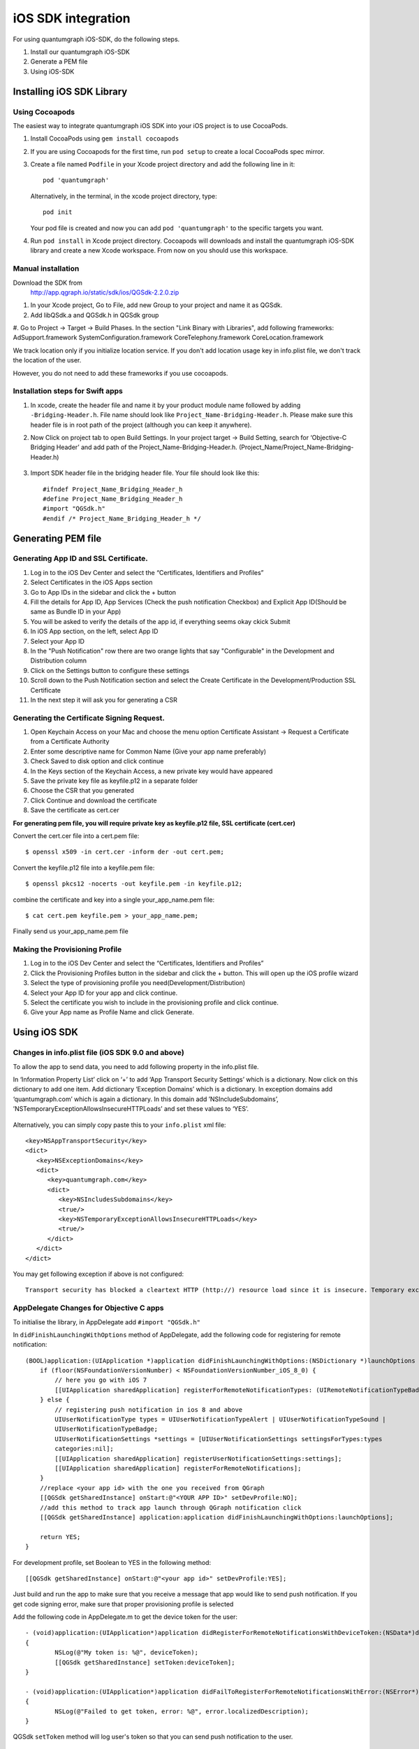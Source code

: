 iOS SDK integration
===================
For using quantumgraph iOS-SDK, do the following steps.

#. Install our quantumgraph iOS-SDK

#. Generate a PEM file

#. Using iOS-SDK

Installing iOS SDK Library
--------------------------

Using Cocoapods
###############

The easiest way to integrate quantumgraph iOS SDK into your iOS project is to use CocoaPods.


#. Install CocoaPods using ``gem install cocoapods``

#. If you are using Cocoapods for the first time, run ``pod setup`` to create a local CocoaPods spec mirror.

#. Create a file named ``Podfile`` in your Xcode project directory and add the following line in it::

     pod 'quantumgraph'

   Alternatively, in the terminal, in the xcode project directory, type::

     pod init

   Your pod file is created and now you can add ``pod 'quantumgraph'`` to the specific targets you want.

#. Run ``pod install`` in Xcode project directory. Cocoapods will downloads and install the quantumgraph iOS-SDK library and create a new Xcode workspace. From now on you should use this workspace.

Manual installation
###################

Download the SDK from
   http://app.qgraph.io/static/sdk/ios/QGSdk-2.2.0.zip

#. In your Xcode project, Go to File, add new Group to your project and name it as QGSdk.

#. Add libQSdk.a and QGSdk.h in QGSdk group 

#. Go to Project -> Target -> Build Phases. In the section "Link Binary with Libraries", add following frameworks:
AdSupport.framework
SystemConfiguration.framework
CoreTelephony.framework
CoreLocation.framework

We track location only if you initialize location service. If you don't add location usage key in info.plist file, we don't track the location of the user.

However, you do not need to add these frameworks if you use cocoapods.

Installation steps for Swift apps
#################################

#. In xcode, create the header file and name it by your product module name followed by adding ``-Bridging-Header.h``. File name should look like ``Project_Name-Bridging-Header.h``. Please make sure this header file is in root path of the project (although you can keep it anywhere).

#. Now Click on project tab to open Build Settings. In your project target -> Build Setting, search for ‘Objective-C Bridging Header’ and add path of the Project_Name-Bridging-Header.h. (Project_Name/Project_Name-Bridging-Header.h)

   .. figure:: swift-bridging-header.png
      :align: center

#. Import SDK header file in the bridging header file. Your file should look like this::
       
    #ifndef Project_Name_Bridging_Header_h
    #define Project_Name_Bridging_Header_h
    #import "QGSdk.h"
    #endif /* Project_Name_Bridging_Header_h */

Generating PEM file
-------------------
Generating App ID and SSL Certificate.
######################################

#. Log in to the iOS Dev Center and select the “Certificates, Identifiers and Profiles”
#. Select Certificates in the iOS Apps section
#. Go to App IDs in the sidebar and click the + button
#. Fill the details for App ID, App Services (Check the push notification Checkbox) and Explicit App ID(Should be same as Bundle ID in your App)
#. You will be asked to verify the details of the app id, if everything seems okay ckick Submit
#. In iOS App section, on the left, select App ID
#. Select your App ID
#. In the "Push Notification" row there are two orange lights that say "Configurable" in the Development and Distribution column
#. Click on the Settings button to configure these settings
#. Scroll down to the Push Notification section and select the Create Certificate in the Development/Production SSL Certificate
#. In the next step it will ask you for generating a CSR

Generating the Certificate Signing Request.
###########################################

#. Open Keychain Access on your Mac and choose the menu option Certificate Assistant -> Request a Certificate from a Certificate Authority
#. Enter some descriptive name for Common Name (Give your app name preferably)
#. Check Saved to disk option and click continue
#. In the Keys section of the Keychain Access, a new private key would have appeared
#. Save the private key file as keyfile.p12 in a separate folder
#. Choose the CSR that you generated
#. Click Continue and download the certificate
#. Save the certificate as cert.cer

**For generating pem file, you will require private key as keyfile.p12 file, SSL certificate (cert.cer)**

Convert the cert.cer file into a cert.pem file::

   $ openssl x509 -in cert.cer -inform der -out cert.pem;

Convert the keyfile.p12 file into a keyfile.pem file::

   $ openssl pkcs12 -nocerts -out keyfile.pem -in keyfile.p12;

combine the certificate and key into a single your_app_name.pem file::

   $ cat cert.pem keyfile.pem > your_app_name.pem;

Finally send us your_app_name.pem file 

Making the Provisioning Profile
###############################

#. Log in to the iOS Dev Center and select the “Certificates, Identifiers and Profiles”

#.  Click the Provisioning Profiles button in the sidebar and click the + button. This will open up the iOS profile wizard

#. Select the type of provisioning profile you need(Development/Distribution)

#. Select your App ID for your app and click continue.

#. Select the certificate you wish to include in the provisioning profile and click continue.

#. Give your App name as Profile Name and click Generate.


Using iOS SDK
-------------
Changes in info.plist file (iOS SDK 9.0 and above)
##################################################

To allow the app to send data, you need to add following property in the info.plist file.

In ‘Information Property List’ click on ‘+’ to add ‘App Transport Security Settings’ which is a dictionary. Now click on this dictionary to add one item. Add dictionary ‘Exception Domains’ which is a dictionary. In exception domains add ‘quantumgraph.com’ which is again a dictionary. In this domain add ’NSIncludeSubdomains’, ’NSTemporaryExceptionAllowsInsecureHTTPLoads’ and set these values to ‘YES’.

   .. figure:: transport-security-settings.png
      :align: center

Alternatively, you can simply copy paste this to your ``info.plist`` xml file::

   <key>NSAppTransportSecurity</key>
   <dict>
      <key>NSExceptionDomains</key>
      <dict>
         <key>quantumgraph.com</key>
         <dict>
            <key>NSIncludesSubdomains</key>
            <true/>
            <key>NSTemporaryExceptionAllowsInsecureHTTPLoads</key>
            <true/>
         </dict>
      </dict>
   </dict>



You may get following exception if above is not configured::

   Transport security has blocked a cleartext HTTP (http://) resource load since it is insecure. Temporary exceptions can be configured via your app's Info.plist file.


AppDelegate Changes for Objective C apps
########################################

To initialise the library, in AppDelegate  add ``#import "QGSdk.h"``

In ``didFinishLaunchingWithOptions`` method of AppDelegate, add the following code for registering for remote notification::

  (BOOL)application:(UIApplication *)application didFinishLaunchingWithOptions:(NSDictionary *)launchOptions {
      if (floor(NSFoundationVersionNumber) < NSFoundationVersionNumber_iOS_8_0) {
          // here you go with iOS 7
          [[UIApplication sharedApplication] registerForRemoteNotificationTypes: (UIRemoteNotificationTypeBadge | UIRemoteNotificationTypeSound | UIRemoteNotificationTypeAlert)];
      } else {
          // registering push notification in ios 8 and above
          UIUserNotificationType types = UIUserNotificationTypeAlert | UIUserNotificationTypeSound |
          UIUserNotificationTypeBadge;
          UIUserNotificationSettings *settings = [UIUserNotificationSettings settingsForTypes:types
          categories:nil];
          [[UIApplication sharedApplication] registerUserNotificationSettings:settings];
          [[UIApplication sharedApplication] registerForRemoteNotifications];
      }
      //replace <your app id> with the one you received from QGraph
      [[QGSdk getSharedInstance] onStart:@"<YOUR APP ID>" setDevProfile:NO];
      //add this method to track app launch through QGraph notification click 
      [[QGSdk getSharedInstance] application:application didFinishLaunchingWithOptions:launchOptions];
  
      return YES;
  }


For development profile, set Boolean to YES in the following method::

   [[QGSdk getSharedInstance] onStart:@"<your app id>" setDevProfile:YES];


Just build and run the app to make sure that you receive a message that app would like to send push notification. If you get code signing error, make sure that proper provisioning profile is selected


Add the following code in AppDelegate.m to get the device token for the user::

    - (void)application:(UIApplication*)application didRegisterForRemoteNotificationsWithDeviceToken:(NSData*)deviceToken
    {
            NSLog(@"My token is: %@", deviceToken);
            [[QGSdk getSharedInstance] setToken:deviceToken];
    }

    - (void)application:(UIApplication*)application didFailToRegisterForRemoteNotificationsWithError:(NSError*)error
    {
     	    NSLog(@"Failed to get token, error: %@", error.localizedDescription);
    }

QGSdk ``setToken`` method will log user's token so that you can send push notification to the user.

Handling Push Notification
--------------------------
Notifications are delivered while the app is in foreground, background or not running state.
We can handle them in the following delegate methods.

If the remote notification is tapped, the system launches the app and the app calls its
delgate's ``application:didFinishLaunchingWithOptions:`` method, passing in the notification payload (for remote notifications). Although ``application:didFinishLaunchingWithOptions:`` is not the best place to handle the notification, getting the payload at this point gives you the opportunity to start the update process before your handler method is called.

For remote notifications, the system also calls the ``application:didReceiveRemoteNotification:fetchCompletionHandler:`` method of the app delegate.

You can handle the notification and its payload as described::

   - (BOOL)application:(UIApplication *)application didFinishLaunchingWithOptions:(NSDictionary *)launchOptions {
   
      // Please make sure you have added this method of the sdk earlier. 
      [[QGSdk getSharedInstance] application:application didFinishLaunchingWithOptions:launchOption];
   
       // Payload can be handled in this way
       NSDictionary *notification = [launchOptions objectForKey:UIApplicationLaunchOptionsRemoteNotificationKey];
       if (notification) {
          // you custom methods…
       }
       return YES;
   }


The notification is delivered when the app is running in the foreground. The app calls the
``application:didReceiveRemoteNotification:fetchCompletionHandler:`` method of the app 
delegate. (If ``application:didReceiveRemoteNotification:fetchCompletionHandler:`` is not 
implemented, the system calls ``application:didReceiveRemoteNotification:``.) However, it 
is advised to use ``application:didReceiveRemoteNotification:fetchCompletionHandler:`` 
method to handle push notification.

Implementation::

   - (void)application:(UIApplication *)application didReceiveRemoteNotification:(NSDictionary *)userInfo
     fetchCompletionHandler:(void (^)(UIBackgroundFetchResult result))handler {
         // Please make sure you add this method
         [[QGSdk getSharedInstance] application:application didReceiveRemoteNotification:userInfo];
   
         handler(UIBackgroundFetchResultNoData);
         NSLog(@"Notification Delivered”);
     }

You can also handle background operation using the above method once remote notification is delivered. For this make sure, wake app in background is selected while creating a campaign to send the notification.

If you have implemented ``application:didReceiveRemoteNotification:`` add method ``[[QGSdk getSharedInstance] application:application didReceiveRemoteNotification:userInfo];`` inside it. Your implementation should look like::
   
    - (void)application:(UIApplication *)application didReceiveRemoteNotification:(NSDictionary *)userInfo {
        [[QGSdk getSharedInstance] application:application didReceiveRemoteNotification:userInfo];
    }


AppDelegate Changes for Swift Apps
##################################

Please make following changes in your AppDelegate.swift file::

   func application(application: UIApplication, didFinishLaunchingWithOptions launchOptions: [NSObject: AnyObject]?) -> Bool {
      // Override point for customization after application launch.
      // Register for remote notification
      let settings = UIUserNotificationSettings(forTypes: [.Alert, .Badge, .Sound], categories: nil)
      UIApplication.sharedApplication().registerUserNotificationSettings(settings)
      UIApplication.sharedApplication().registerForRemoteNotifications()
   
      let QG = QGSdk.getSharedInstance()
      QG.onStart("your_app_id")
      QG.setName("user_name")
      
      // to enable tracking app launch by qgraph notification click
      QG.application(application, didFinishLaunchingWithOptions: launchOptions)
     
      return true;
    }

    func application(application: UIApplication, didRegisterForRemoteNotificationsWithDeviceToken deviceToken: NSData) {
        let QG = QGSdk.getSharedInstance()
        NSLog("My token is: %@", deviceToken)
        QG.setToken(deviceToken)
    }

    func application(application: UIApplication, didFailToRegisterForRemoteNotificationsWithError error: NSError) {
        print("Failed to get token, error: %@", error.localizedDescription)
    }

    func application(application: UIApplication, didReceiveRemoteNotification userInfo: [NSObject : AnyObject]) {
        let QG = QGSdk.getSharedInstance()
        // to enable track click on notification
        QG.application(application, didReceiveRemoteNotification: userInfo)
    }


Click Through and View Through Attribution
##########################################
QGraph SDK attributes events for each notification clicked or viewed. Events are attributed on the basis of time interval specified for all log events. 

Currently, click through attribution works for push notification clicked (sent via QGraph) and InApp notification clicked. View through attribution works only in the case of InApp notifications.


By default click through attribution window (time interval) is set to 86400 seconds (24 hrs) and view through attribution window is set to 3600 seconds (1 hr). You can change this window any time using following apis::

   // to set click through attribution window
   - (void)setClickAttributionWindow:(NSInteger)seconds;
   // to set view through attribution window
   - (void)setAttributionWindow:(NSInteger)seconds;

To set a custom value, pass the time interval in seconds. e.g.: to set click attribution window to be 12 hrs::

   [[QGSdk getSharedInstance] setClickAttributionWindow:43200];

To disable any of the click through or view through attribution, pass the value 0. E.g.::

   [[QGSdk getSharedInstance] setAttributionWindow:0];


In app Notification
###################

QGraph SDK supports InApp notification starting in sdk version 2.0.0. InApp notification are supported in two types: Textual and Image. Visit your QGraph account to create InApp Campaigns.

These notifications are shown based on the log events app sends through our sdk and the matching conditions of the InApp Campaigns. Make sure to send appropriate log event (with parameter or valueToSum if any) for InApp notifications to work.

By default, InApp notifications are enabled. You can enable/disable it anytime using following method in the sdk::

   - (void)disableInAppCampaigns:(BOOL)disabled;

eg. to disable::

    [[QGSdk getSharedInstance] disableInAppCampaigns:YES];  

Disabling it will restrict the device to get any new InApp campaigns. It will also 
disable InApp notification to be drawn.

For All InApp Notification, you can configure a deep link url from the dashboard 
while creating an InApp campaign.

There is tap event defined on textual and image InApps. When the user taps on text on 
textual InApp or clicks on image in the image InApp and if there is a valid deep link 
setup, you will get a call back in your AppDelegate.m in the following method:: 

    - (BOOL)application:(UIApplication *)app openURL:(NSURL *)url options:(NSDictionary<NSString *,id> *)options;

or::

    - (BOOL)application:(UIApplication *)application openURL:(NSURL *)url sourceApplication:(nullable NSString *)sourceApplication annotation:(id)annotation; (Deprecated in iOS_9)

Here you can implement your deep link with the url.

Registering Your Actionable Notification Types
##############################################
Actionable notifications let you add custom action buttons to the standard iOS interfaces for local and push notifications. Actionable notifications give the user a quick and easy way to perform relevant tasks in response to a notification. Prior to iOS 8, user notifications had only one default action. In iOS 8 and later, the lock screen, notification banners, and notification entries in Notification Center can display one or two custom actions. Modal alerts can display up to four. When the user selects a custom action, iOS notifies your app so that you can perform the task associated with that action.

For defining a notification action and its category, and to handle actionable notification, please refer the description in the apple docs. (`Click here <https://developer.apple.com/library/ios/documentation/NetworkingInternet/Conceptual/RemoteNotificationsPG/Chapters/IPhoneOSClientImp.html>`_)

Action Category can be set in the dashboard while sending notification. While configuring to send notification through campaigns, use the categories defined in the app.

Logging user profile information
################################

User profiles are information about your users, like their name, city, date of birth or any other information that you may wish to track. You log user profiles by using one or more of the following functions::
     
    - (void)setUserId:(NSString *)userId;

Other methods you may use to pass user profile prameters to us::

    - (void)setUserId:(NSString *)userId;
    - (void)setName:(NSString *)name;
    - (void)setFirstName:(NSString *)name;
    - (void)setLastName:(NSString *)name;
    - (void)setCity:(NSString *)city;
    - (void)setEmail:(NSString *)email;
    - (void)setDayOfBirth:(NSNumber *)day;
    - (void)setMonthOfBirth:(NSNumber *)month;
    - (void)setYearOfBirth:(NSNumber *)year;

Other than these method, you can log your own custom user parameters. You do it using::

    - (void)setCustomKey:(NSString *)key withValue:(id)value;

For example, you may wish to have the user's current rating like this::

    [[QGSdk getSharedInstance] setCustomKey:@"current rating" withValue:@"123"];


Logging events information
##########################
Events are the activities that a user performs in your app, for example, viewing the products, playing a game or listening to a music. Each event has follow properties:

1. Name. For instance, the event of viewing a product is called ``product_viewed`` 

2. Optionally, some parameters. For instance, for event ``product_viewed``, the parameters are ``id`` (the id of the product viewed), ``name`` (name of the product viewed), ``image_url`` (image url of the product viewed), ``deep_link`` (a deep link which takes one to the product page in the app), and so on.

3. Optionally, a "value to sum". This value will be summed up when doing campaing attribution. For instance, if you pass this value in your checkout completed event, you will be able to view stats such as a particular campaign has been responsible to drive Rs 84,000 worth of sales.

You log events using the function ``logEvent()``. It comes in four variations

* ``(void)logEvent:(NSString *)name``
* ``(void)logEvent:(NSString *)name withParameters:(NSDictionary *)parameters``
* ``(void)logEvent:(NSString *)name withValueToSum:(NSNumber *) valueToSum``
* ``(void)logEvent:(NSString *)name withParameters:(NSDictionary *)parameters``
        ``withValueToSum:(NSNumber *) valueToSum``


Once you log event information to use, you can segment users on the basis of the events (For example, you can create a segment consisting of users have not launched for past 7 days, or you can create a segment consiting of users who, in last 7 days, have purchased a product whose value is more than $1000)

You can also define your events, and your own parameters for any event. However, if you do that, you will need to sync up with us to be able to segment the users on the basis of these events or customize your creatives based on these events.

You can use the following method to pass event information to us::

- (void)logEvent:(NSString *)name withParameters:(NSDictionary *)parameters;

Here is how you set up some of the popular events.

**Registration Completed**

This event does not have any parameters::

 [[QGSdk getSharedInstance] logEvent:@"registration_completed" withParameters:nil];


**Category Viewed**

This event has one paraemter::

    NSMutableDictionary *categoryDetails = [[NSMutableDictionary alloc] init];
    [CategoryDetails setObject:@"apparels" forKey: @"category"];
                                   
    [[QGSdk getSharedInstance] logEvent:@"category_viewed" withParameters:categoryDetails];

**Product Viewed**

You may choose to have the following fields::
    
   NSMutableDictionary *productDetails = [[NSMutableDictionary alloc] init];
   [productDetails setObject:@"123" forKey:@"id"];                                      
   [productDetails setObject:@"Nikon Camera" forKey:@"name"];
   [productDetails setObject:@"http://mysite.com/products/123.png" forKey:@"image_url"];
   [productDetails setObject:@"myapp//products?id=123" forKey:@"deep_link"];
   [productDetails setObject:@"black" forKey:@"color"];
   [productDetails setObject:@"electronics" forKey:@"category"];
   [productDetails setObject:@"small" forKey:@"size"];
   [productDetails setObject:@"6999" forKey:@"price"];
   [[QGSdk getSharedInstance] logEvent:@"product_viewed" withParameters:productDetails];

**Product Added to Wishlist**::
    
    NSMutableDictionary *productDetails = [[NSMutableDictionary alloc] init];
    [productDetails setObject:@"123" forKey:@"id"];                                      
    [productDetails setObject:@"Nikon Camera" forKey:@"name"];
    [productDetails setObject:@"http://mysite.com/products/123.png" forKey:@"image_url"];
    [productDetails setObject:@"myapp//products?id=123" forKey:@"deep_link"];
    [productDetails setObject:@"black" forKey:@"color"];
    [productDetails setObject:@"electronics" forKey:@"category"];
    [prdouctDetails setObject:@"Nikon" forKey:@"brand"];
    [productDetails setObject:@"small" forKey:@"size"];
    [productDetails setObject:@"6999" forKey:@"price"];
    [[QGSdk getSharedInstance] logEvent:@"product_added_to_wishlist" withParameters:productDetails];

**Product Purchased**::
    
    NSMutableDictionary *productDetails = [[NSMutableDictionary alloc] init];
    [productDetails setObject:@"123" forKey:@"id"];                                      
    [productDetails setObject:@"Nikon Camera" forKey:@"name"];
    [productDetails setObject:@"http://mysite.com/products/123.png" forKey:@"image_url"];
    [productDetails setObject:@"myapp//products?id=123" forKey:@"deep_link"];
    [productDetails setObject:@"black" forKey:@"color"];
    [productDetails setObject:@"electronics" forKey:@"category"];
    [productDetails setObject:@"small" forKey:@"size"];
    [productDetails setObject:@"6999" forKey:@"price"];

and then::

    [[QGSdk getSharedInstance] logEvent:@"product_purchased" withParameters:productDetails];

or::

    [[QGSdk getSharedInstance] logEvent:@"product_purchased" withParameters:productDetails withValueToSum price];

**Checkout Initiated**::

    NSMutableDictionary *checkoutDetails = [[NSMutableDictionary alloc] init];
    [checkoutDetails setObject:@"2" forKey:@"num_products"];                                      
    [checkoutDetails setObject:@"12998.44" forKey:@"cart_value"];
    [checkoutDetails setObject:@"myapp://myapp/cart" forKey:@"deep_link"];
    [[QGSdk getSharedInstance] logEvent:@"checkout_initiated" withParameters:checkoutDetails];


**Product Rated**::
    
    NSMutableDictionary *productRated = [[NSMutableDictionary alloc] init];
    
    [productRated setObject:@"1232" forKey:@"id"];                                      
    [productRated setObject:@"2" forKey:@"rating"];
    [[QGSdk getSharedInstance] logEvent:@"product_rated" withParameters:productRated];

**Searched**::

     NSMutableDictionary *searchDetails = [[NSMutableDictionary alloc] init];
     [searchDetails setObject:@"1232" forKey:@"id"];                                      
     [searchDetails setObject:@"Nikon Camera" forKey:@"name"];
     [[QGSdk getSharedInstance] logEvent:@"searched" withParameters:searched];


**Reached Level**::
    
     NSMutableDictionary *level = [[NSMutableDictionary alloc] init];
     [level setObject:@"23" forKey:@"level"];                                      
     [[QGSdk getSharedInstance] logEvent:@"level" withParameters:level];


**Your custom events**

Apart from above predefined events, you can create your own custom events, and
have custom parameters in them::
    
    NSMutableDictionary *event = [[NSMutableDictionary alloc] init];
    [event setObject:@"2" forKey:@"num_products"];                                      
    [event setObject:@"some_value" forKey:@"my_param"];
    [event setObject:@"123" forKey:@"some_other_param"];
    [[QGSdk getSharedInstance] logEvent:@"my_custom_event" withParameters:event];

